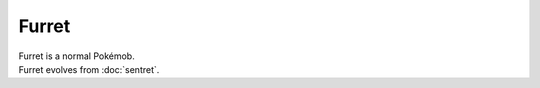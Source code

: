 .. furret:

Furret
-------

.. image:: ../../_images/pokemobs/gen_2/entity_icon/textures/furret.png
    :alt: Furret
.. image:: ../../_images/pokemobs/gen_2/entity_icon/textures/furrets.png
    :alt: Furret


| Furret is a normal Pokémob.
| Furret evolves from :doc:`sentret`.